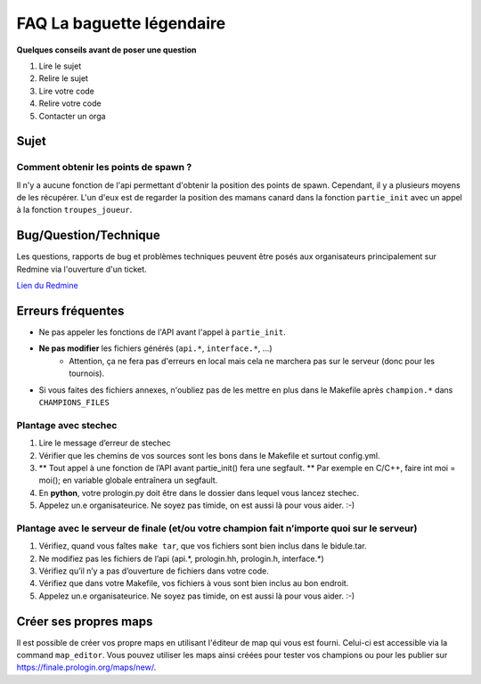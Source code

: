 .. SPDX-License-Identifier: GPL-2.0-or-later
   Copyright 2019 Thibault Allançon
   Copyright 2022 Association Prologin <info@prologin.org>

=========================================
FAQ La baguette légendaire
=========================================

**Quelques conseils avant de poser une question**

1. Lire le sujet
2. Relire le sujet
3. Lire votre code
4. Relire votre code
5. Contacter un orga

Sujet
=====

Comment obtenir les points de spawn ?
-------------------------------------

Il n'y a aucune fonction de l'api permettant d'obtenir la position des points
de spawn. Cependant, il y a plusieurs moyens de les récupérer. L'un d'eux est
de regarder la position des mamans canard dans la fonction ``partie_init``
avec un appel à la fonction ``troupes_joueur``.

Bug/Question/Technique
=====

Les questions, rapports de bug et problèmes techniques peuvent être posés aux
organisateurs principalement sur Redmine via l'ouverture d'un ticket.

`Lien du Redmine <https://redmine.finale.prologin.org>`_

Erreurs fréquentes
==================

- Ne pas appeler les fonctions de l'API avant l'appel à ``partie_init``.
- **Ne pas modifier** les fichiers générés (``api.*``, ``interface.*``, ...)
    - Attention, ça ne fera pas d'erreurs en local mais cela ne marchera pas sur
      le serveur (donc pour les tournois).
- Si vous faites des fichiers annexes, n'oubliez pas de les mettre en plus dans
  le Makefile après ``champion.*`` dans ``CHAMPIONS_FILES``

Plantage avec stechec
---------------------

1. Lire le message d’erreur de stechec
2. Vérifier que les chemins de vos sources sont les bons dans le
   Makefile et surtout config.yml.
3. \*\* Tout appel à une fonction de l’API avant partie_init() fera une
   segfault. \*\* Par exemple en C/C++, faire int moi = moi(); en
   variable globale entraînera un segfault.
4. En **python**, votre prologin.py doit être dans le dossier dans
   lequel vous lancez stechec.
5. Appelez un.e organisateurice. Ne soyez pas timide, on est aussi là
   pour vous aider. :-)

Plantage avec le serveur de finale (et/ou votre champion fait n’importe quoi sur le serveur)
--------------------------------------------------------------------------------------------

1. Vérifiez, quand vous faîtes ``make tar``, que vos fichiers sont bien
   inclus dans le bidule.tar.
2. Ne modifiez pas les fichiers de l’api (api.*, prologin.hh,
   prologin.h, interface.*)
3. Vérifiez qu’il n’y a pas d’ouverture de fichiers dans votre code.
4. Vérifiez que dans votre Makefile, vos fichiers à vous sont bien
   inclus au bon endroit.
5. Appelez un.e organisateurice. Ne soyez pas timide, on est aussi là
   pour vous aider. :-)

Créer ses propres maps
======================

Il est possible de créer vos propre maps en utilisant l'éditeur de map qui vous est fourni.
Celui-ci est accessible via la command ``map_editor``. Vous pouvez utiliser les maps ainsi
créées pour tester vos champions ou pour les publier sur https://finale.prologin.org/maps/new/.
